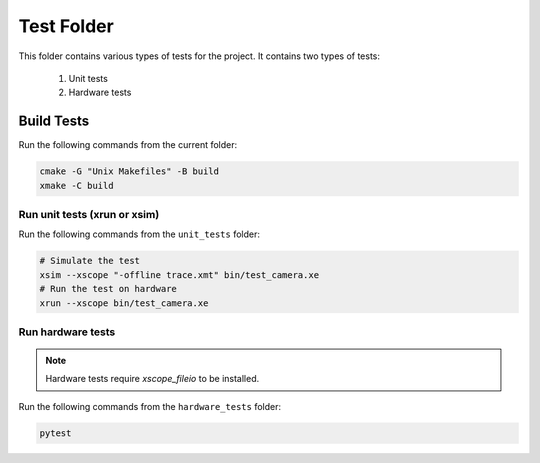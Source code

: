 ================================
Test Folder
================================

This folder contains various types of tests for the project.
It contains two types of tests:
  1. Unit tests
  2. Hardware tests

Build Tests
=============

Run the following commands from the current folder:

.. code-block:: console

  cmake -G "Unix Makefiles" -B build
  xmake -C build

Run unit tests (xrun or xsim)
-----------------------------

Run the following commands from the ``unit_tests`` folder:

.. code-block:: console

  # Simulate the test
  xsim --xscope "-offline trace.xmt" bin/test_camera.xe
  # Run the test on hardware
  xrun --xscope bin/test_camera.xe

Run hardware tests
------------------

.. note::
  
  Hardware tests require `xscope_fileio` to be installed.

Run the following commands from the ``hardware_tests`` folder:

.. code-block:: console

  pytest
